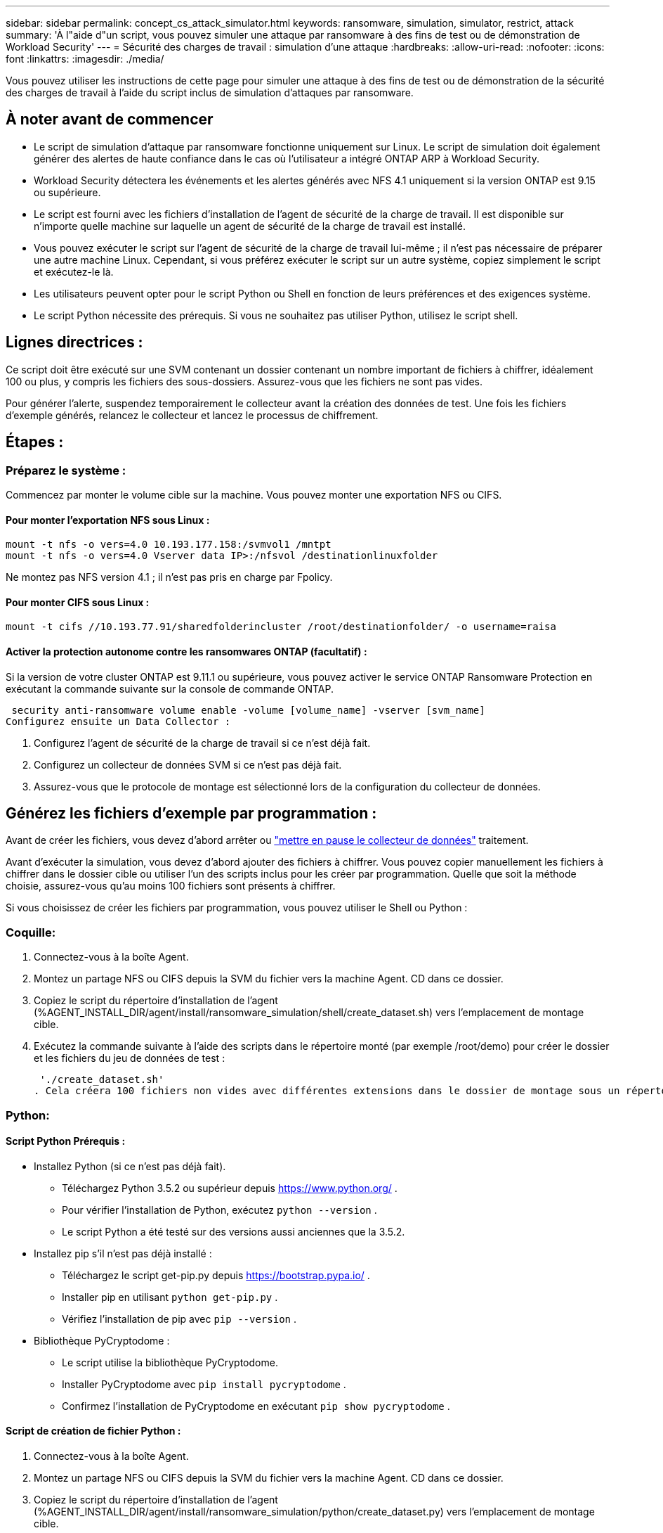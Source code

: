 ---
sidebar: sidebar 
permalink: concept_cs_attack_simulator.html 
keywords: ransomware, simulation, simulator, restrict, attack 
summary: 'À l"aide d"un script, vous pouvez simuler une attaque par ransomware à des fins de test ou de démonstration de Workload Security' 
---
= Sécurité des charges de travail : simulation d'une attaque
:hardbreaks:
:allow-uri-read: 
:nofooter: 
:icons: font
:linkattrs: 
:imagesdir: ./media/


[role="lead"]
Vous pouvez utiliser les instructions de cette page pour simuler une attaque à des fins de test ou de démonstration de la sécurité des charges de travail à l'aide du script inclus de simulation d'attaques par ransomware.



== À noter avant de commencer

* Le script de simulation d'attaque par ransomware fonctionne uniquement sur Linux. Le script de simulation doit également générer des alertes de haute confiance dans le cas où l'utilisateur a intégré ONTAP ARP à Workload Security.
* Workload Security détectera les événements et les alertes générés avec NFS 4.1 uniquement si la version ONTAP est 9.15 ou supérieure.
* Le script est fourni avec les fichiers d'installation de l'agent de sécurité de la charge de travail. Il est disponible sur n'importe quelle machine sur laquelle un agent de sécurité de la charge de travail est installé.
* Vous pouvez exécuter le script sur l'agent de sécurité de la charge de travail lui-même ; il n'est pas nécessaire de préparer une autre machine Linux. Cependant, si vous préférez exécuter le script sur un autre système, copiez simplement le script et exécutez-le là.
* Les utilisateurs peuvent opter pour le script Python ou Shell en fonction de leurs préférences et des exigences système.
* Le script Python nécessite des prérequis. Si vous ne souhaitez pas utiliser Python, utilisez le script shell.




== Lignes directrices :

Ce script doit être exécuté sur une SVM contenant un dossier contenant un nombre important de fichiers à chiffrer, idéalement 100 ou plus, y compris les fichiers des sous-dossiers. Assurez-vous que les fichiers ne sont pas vides.

Pour générer l'alerte, suspendez temporairement le collecteur avant la création des données de test. Une fois les fichiers d'exemple générés, relancez le collecteur et lancez le processus de chiffrement.



== Étapes :



=== Préparez le système :

Commencez par monter le volume cible sur la machine. Vous pouvez monter une exportation NFS ou CIFS.



==== Pour monter l'exportation NFS sous Linux :

[listing]
----
mount -t nfs -o vers=4.0 10.193.177.158:/svmvol1 /mntpt
mount -t nfs -o vers=4.0 Vserver data IP>:/nfsvol /destinationlinuxfolder
----
Ne montez pas NFS version 4.1 ; il n'est pas pris en charge par Fpolicy.



==== Pour monter CIFS sous Linux :

[listing]
----
mount -t cifs //10.193.77.91/sharedfolderincluster /root/destinationfolder/ -o username=raisa
----


==== Activer la protection autonome contre les ransomwares ONTAP (facultatif) :

Si la version de votre cluster ONTAP est 9.11.1 ou supérieure, vous pouvez activer le service ONTAP Ransomware Protection en exécutant la commande suivante sur la console de commande ONTAP.

 security anti-ransomware volume enable -volume [volume_name] -vserver [svm_name]
Configurez ensuite un Data Collector :

. Configurez l'agent de sécurité de la charge de travail si ce n'est déjà fait.
. Configurez un collecteur de données SVM si ce n’est pas déjà fait.
. Assurez-vous que le protocole de montage est sélectionné lors de la configuration du collecteur de données.




== Générez les fichiers d'exemple par programmation :

Avant de créer les fichiers, vous devez d’abord arrêter ou link:task_add_collector_svm.html#play-pause-data-collector["mettre en pause le collecteur de données"] traitement.

Avant d'exécuter la simulation, vous devez d'abord ajouter des fichiers à chiffrer. Vous pouvez copier manuellement les fichiers à chiffrer dans le dossier cible ou utiliser l'un des scripts inclus pour les créer par programmation. Quelle que soit la méthode choisie, assurez-vous qu'au moins 100 fichiers sont présents à chiffrer.

Si vous choisissez de créer les fichiers par programmation, vous pouvez utiliser le Shell ou Python :



=== Coquille:

. Connectez-vous à la boîte Agent.
. Montez un partage NFS ou CIFS depuis la SVM du fichier vers la machine Agent. CD dans ce dossier.
. Copiez le script du répertoire d’installation de l’agent (%AGENT_INSTALL_DIR/agent/install/ransomware_simulation/shell/create_dataset.sh) vers l’emplacement de montage cible.
. Exécutez la commande suivante à l'aide des scripts dans le répertoire monté (par exemple /root/demo) pour créer le dossier et les fichiers du jeu de données de test :
+
 './create_dataset.sh'
. Cela créera 100 fichiers non vides avec différentes extensions dans le dossier de montage sous un répertoire appelé « test_dataset ».




=== Python:



==== Script Python Prérequis :

* Installez Python (si ce n'est pas déjà fait).
+
** Téléchargez Python 3.5.2 ou supérieur depuis  https://www.python.org/[] .
** Pour vérifier l’installation de Python, exécutez  `python --version` .
** Le script Python a été testé sur des versions aussi anciennes que la 3.5.2.


* Installez pip s'il n'est pas déjà installé :
+
** Téléchargez le script get-pip.py depuis  https://bootstrap.pypa.io/[] .
** Installer pip en utilisant  `python get-pip.py` .
** Vérifiez l'installation de pip avec  `pip --version` .


* Bibliothèque PyCryptodome :
+
** Le script utilise la bibliothèque PyCryptodome.
** Installer PyCryptodome avec  `pip install pycryptodome` .
** Confirmez l'installation de PyCryptodome en exécutant  `pip show pycryptodome` .






==== Script de création de fichier Python :

. Connectez-vous à la boîte Agent.
. Montez un partage NFS ou CIFS depuis la SVM du fichier vers la machine Agent. CD dans ce dossier.
. Copiez le script du répertoire d’installation de l’agent (%AGENT_INSTALL_DIR/agent/install/ransomware_simulation/python/create_dataset.py) vers l’emplacement de montage cible.
. Exécutez la commande suivante à l'aide des scripts dans le répertoire monté (par exemple /root/demo) pour créer le dossier et les fichiers du jeu de données de test :
+
 'python create_dataset.py'
. Cela créera 100 fichiers non vides avec différentes extensions dans le dossier de montage sous un répertoire appelé « test_dataset »




== Reprendre le collectionneur

Si vous avez mis le collecteur en pause avant de suivre ces étapes, assurez-vous de reprendre le collecteur une fois les fichiers d'exemple créés.



== Générez les fichiers d'exemple par programmation :

Avant de créer les fichiers, vous devez d’abord arrêter ou link:task_add_collector_svm.html#play-pause-data-collector["mettre en pause le collecteur de données"] traitement.

Pour générer une alerte Ransomware, vous pouvez exécuter le script inclus qui simulera une alerte ransomware dans Workload Security.



=== Coquille:

. Copiez le script du répertoire d’installation de l’agent (%AGENT_INSTALL_DIR/agent/install/ransomware_simulation/shell/simulate_attack.sh) vers l’emplacement de montage cible.
. Exécutez la commande suivante à l'aide des scripts dans le répertoire monté (par exemple /root/demo) pour crypter l'ensemble de données de test :
+
 './simulate_attack.sh'
. Cela cryptera les fichiers d'échantillons créés sous le répertoire « test_dataset ».




=== Python:

. Copiez le script du répertoire d’installation de l’agent (%AGENT_INSTALL_DIR/agent/install/ransomware_simulation/python/simulate_attack.py) vers l’emplacement de montage cible.
. Veuillez noter que les prérequis Python sont installés conformément à la section Prérequis du script Python
. Exécutez la commande suivante à l'aide des scripts dans le répertoire monté (par exemple /root/demo) pour crypter l'ensemble de données de test :
+
 'python simulate_attack.py'
. Cela cryptera les fichiers d'échantillons créés sous le répertoire « test_dataset ».




== Générer une alerte dans Workload Security

Une fois l'exécution du script du simulateur terminée, une alerte s'affichera sur l'interface Web dans quelques minutes.

Remarque : si toutes les conditions suivantes sont remplies, une alerte de haute confiance sera générée.

. Version ONTAP du SVM surveillée supérieure à 9.11.1
. Protection autonome contre les ransomwares ONTAP configurée
. Le collecteur de données de sécurité de la charge de travail est ajouté en mode Cluster.


Workload Security détecte les modèles de ransomware en fonction du comportement de l'utilisateur tandis qu'ONTAP ARP détecte l'activité de ransomware en fonction des activités de chiffrement dans les fichiers.

Si les conditions sont remplies, Workload Security marque les alertes comme étant des alertes de haute confiance.

Exemple d'alerte de haute confiance sur la page de liste des alertes :

image:ws_high_confidence_alert.png["Exemple d'alerte de haute confiance, page de liste"]

Exemple de détail d'alerte de haute confiance :

image:ws_high_confidence_alert_detail.png["Exemple d'alerte de haute confiance, page de détails"]



== Déclenchement de l'alerte plusieurs fois

Workload Security apprend le comportement des utilisateurs et ne génère pas d'alertes sur les attaques répétées de ransomware dans les 24 heures pour le même utilisateur.

Pour générer une nouvelle alerte avec un utilisateur différent, veuillez suivre à nouveau les mêmes étapes (création de données de test puis cryptage des données de test).
